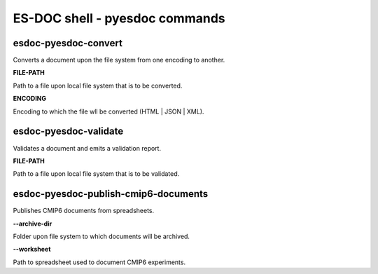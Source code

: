 ============================
ES-DOC shell - pyesdoc commands
============================

esdoc-pyesdoc-convert
----------------------------

Converts a document upon the file system from one encoding to another.

**FILE-PATH**

Path to a file upon local file system that is to be converted.

**ENCODING**

Encoding to which the file wll be converted (HTML | JSON | XML).


esdoc-pyesdoc-validate
----------------------------

Validates a document and emits a validation report.

**FILE-PATH**

Path to a file upon local file system that is to be validated.


esdoc-pyesdoc-publish-cmip6-documents
----------------------------

Publishes CMIP6 documents from spreadsheets.

**--archive-dir**

Folder upon file system to which documents will be archived.

**--worksheet**

Path to spreadsheet used to document CMIP6 experiments.
